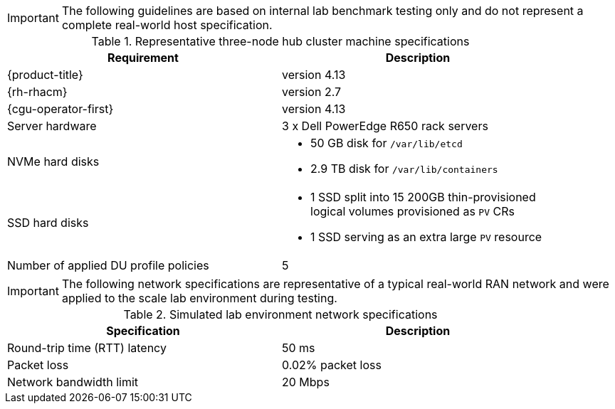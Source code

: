 :_mod-docs-content-type: SNIPPET
[IMPORTANT]
====
The following guidelines are based on internal lab benchmark testing only and do not represent a complete real-world host specification.
====

.Representative three-node hub cluster machine specifications
[cols=2*, width="90%", options="header"]
|====
|Requirement
|Description

|{product-title}
|version 4.13

|{rh-rhacm}
|version 2.7

|{cgu-operator-first}
|version 4.13

|Server hardware
|3 x Dell PowerEdge R650 rack servers

|NVMe hard disks
a|* 50 GB disk for `/var/lib/etcd`
* 2.9 TB disk for `/var/lib/containers`

|SSD hard disks
a|* 1 SSD split into 15 200GB thin-provisioned logical volumes provisioned as `PV` CRs
* 1 SSD serving as an extra large `PV` resource

|Number of applied DU profile policies
|5
|====

[IMPORTANT]
====
The following network specifications are representative of a typical real-world RAN network and were applied to the scale lab environment during testing.
====

.Simulated lab environment network specifications
[cols=2*, width="90%", options="header"]
|====
|Specification
|Description

|Round-trip time (RTT) latency
|50 ms

|Packet loss
|0.02% packet loss

|Network bandwidth limit
|20 Mbps
|====